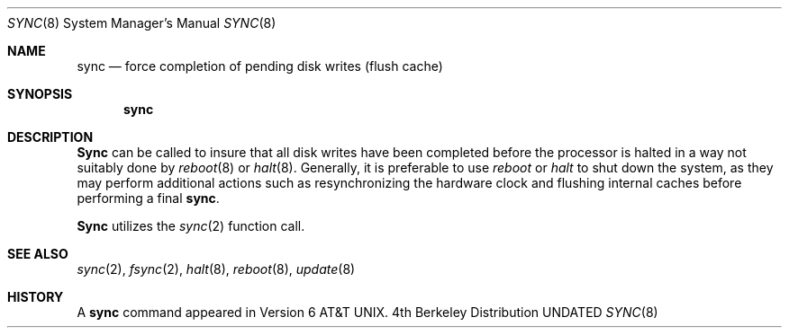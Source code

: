 .\" Copyright (c) 1980, 1991 Regents of the University of California.
.\" All rights reserved.
.\"
.\" %sccs.include.redist.roff%
.\"
.\"	@(#)sync.8	6.4 (Berkeley) 06/23/92
.\"
.Dd 
.Dt SYNC 8
.Os BSD 4
.Sh NAME
.Nm sync
.Nd force completion of pending disk writes (flush cache)
.Sh SYNOPSIS
.Nm sync
.Sh DESCRIPTION
.Nm Sync
can be called to insure that all disk writes have been completed before the
processor is halted in a way not suitably done by
.Xr reboot 8
or
.Xr halt 8 .
Generally, it is preferable to use
.Xr reboot
or
.Xr halt
to shut down the system,
as they may perform additional actions
such as resynchronizing the hardware clock
and flushing internal caches before performing a final
.Nm sync .
.Pp
.Nm Sync
utilizes the
.Xr sync 2
function call.
.Sh SEE ALSO
.Xr sync 2 ,
.Xr fsync 2 ,
.Xr halt 8 ,
.Xr reboot 8 ,
.Xr update 8
.Sh HISTORY
A
.Nm sync
command appeared in
.At v6 .
